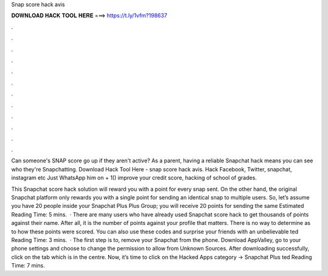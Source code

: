 Snap score hack avis



𝐃𝐎𝐖𝐍𝐋𝐎𝐀𝐃 𝐇𝐀𝐂𝐊 𝐓𝐎𝐎𝐋 𝐇𝐄𝐑𝐄 ===> https://t.ly/1vfm?198637



.



.



.



.



.



.



.



.



.



.



.



.

Can someone's SNAP score go up if they aren't active? As a parent, having a reliable Snapchat hack means you can see who they're Snapchatting. Download Hack Tool Here -  snap score hack avis. Hack Facebook, Twitter, snapchat, instagram etc Just WhatsApp him on + 1() improve your credit score, hacking of school of grades.

This Snapchat score hack solution will reward you with a point for every snap sent. On the other hand, the original Snapchat platform only rewards you with a single point for sending an identical snap to multiple users. So, let’s assume you have 20 people inside your Snapchat Plus Plus Group; you will receive 20 points for sending the same Estimated Reading Time: 5 mins.  · There are many users who have already used Snapchat score hack to get thousands of points against their name. After all, it is the number of points against your profile that matters. There is no way to determine as to how these points were scored. You can also use these codes and surprise your friends with an unbelievable ted Reading Time: 3 mins.  · The first step is to, remove your Snapchat from the phone. Download AppValley, go to your phone settings and choose to change the permission to allow from Unknown Sources. After downloading successfully, click on the tab which is in the centre. Now, it’s time to click on the Hacked Apps category → Snapchat Plus ted Reading Time: 7 mins.

